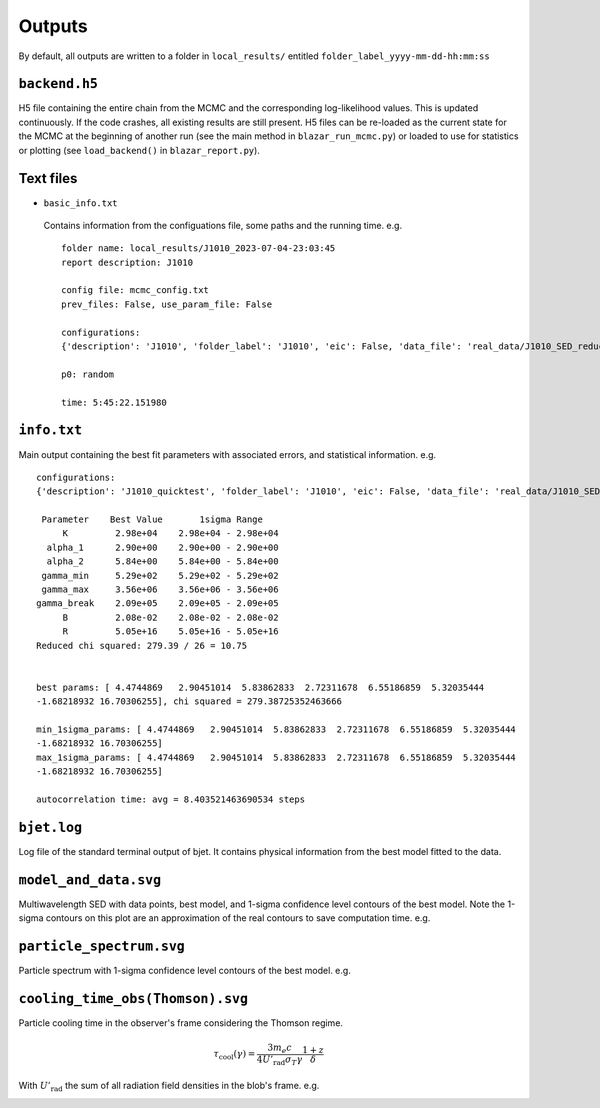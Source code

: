 Outputs
=======
.. _outputs:

By default, all outputs are written to a folder in ``local_results/`` entitled ``folder_label_yyyy-mm-dd-hh:mm:ss``

``backend.h5``
--------------
H5 file containing the entire chain from the MCMC and the corresponding log-likelihood values. This is updated continuously. If the code crashes, all existing results are still present. H5 files can be re-loaded as the current state for the MCMC at the beginning of another run (see the main method in ``blazar_run_mcmc.py``) or loaded to use for statistics or plotting (see ``load_backend()`` in ``blazar_report.py``).

Text files
----------

- ``basic_info.txt``

 Contains information from the configuations file, some paths and the running time.
 e.g. ::

  folder name: local_results/J1010_2023-07-04-23:03:45
  report description: J1010

  config file: mcmc_config.txt
  prev_files: False, use_param_file: False

  configurations:
  {'description': 'J1010', 'folder_label': 'J1010', 'eic': False, 'data_file': 'real_data/J1010_SED_reduced.dat', 'n_steps': 5000, 'n_walkers': 100, 'discard': 200, 'parallel': True, 'cores': 15, 'use_variability': True, 'tau_variability': 24.0, 'redshift': 0.143, 'custom_alpha2_limits': False, 'bb_temp': 'null', 'l_nuc': 'null', 'tau': 'null', 'blob_dist': 'null', 'alpha2_limits': [1.5, 7.5], 'fixed_params': [-inf, -inf, -inf, -inf, -inf, -inf, -inf, -inf, -inf]}

  p0: random

  time: 5:45:22.151980

``info.txt``
------------
Main output containing the best fit parameters with associated errors, and statistical information.
e.g. ::

 configurations: 
 {'description': 'J1010_quicktest', 'folder_label': 'J1010', 'eic': False, 'data_file': 'real_data/J1010_SED_reduced.dat', 'n_steps': 100, 'n_walkers': 50, 'discard': 20, 'parallel': True, 'cores': 15, 'use_variability': True, 'tau_variability': 24.0, 'redshift': 0.143, 'custom_alpha2_limits': False, 'bb_temp': 'null', 'l_nuc': 'null', 'tau': 'null', 'blob_dist': 'null', 'alpha2_limits': [1.5, 7.5], 'fixed_params': [83.8, -inf, -inf, -inf, -inf, -inf, -inf, -inf, -inf]}

  Parameter    Best Value       1sigma Range    
      K         2.98e+04    2.98e+04 - 2.98e+04 
   alpha_1      2.90e+00    2.90e+00 - 2.90e+00 
   alpha_2      5.84e+00    5.84e+00 - 5.84e+00 
  gamma_min     5.29e+02    5.29e+02 - 5.29e+02 
  gamma_max     3.56e+06    3.56e+06 - 3.56e+06 
 gamma_break    2.09e+05    2.09e+05 - 2.09e+05 
      B         2.08e-02    2.08e-02 - 2.08e-02 
      R         5.05e+16    5.05e+16 - 5.05e+16 
 Reduced chi squared: 279.39 / 26 = 10.75


 best params: [ 4.4744869   2.90451014  5.83862833  2.72311678  6.55186859  5.32035444
 -1.68218932 16.70306255], chi squared = 279.38725352463666

 min_1sigma_params: [ 4.4744869   2.90451014  5.83862833  2.72311678  6.55186859  5.32035444
 -1.68218932 16.70306255]
 max_1sigma_params: [ 4.4744869   2.90451014  5.83862833  2.72311678  6.55186859  5.32035444
 -1.68218932 16.70306255]

 autocorrelation time: avg = 8.403521463690534 steps

``bjet.log``
------------
Log file of the standard terminal output of bjet. It contains physical information from the best model fitted to the data.

``model_and_data.svg``
----------------------
Multiwavelength SED with data points, best model, and 1-sigma confidence level contours of the best model. Note the 1-sigma contours on this plot are an approximation of the real contours to save computation time.
e.g.

.. image:: ../figures/model_and_data.png
  :width: 400

``particle_spectrum.svg``
-------------------------
Particle spectrum with 1-sigma confidence level contours of the best model.
e.g.

.. image:: ../figures/particle_spectrum.png
  :width: 400

``cooling_time_obs(Thomson).svg``
---------------------------------
Particle cooling time in the observer's frame considering the Thomson regime.

.. math:: \tau_\mathrm{cool}(\gamma) = \frac{3 m_e c}{4 U'_\mathrm{rad} \sigma_T \gamma} \frac{1+z}{\delta}

With :math:`U'_\mathrm{rad}` the sum of all radiation field densities in the blob's frame.
e.g.

.. image:: ../figures/cooling_time_obs(Thomson).png
  :width: 400
